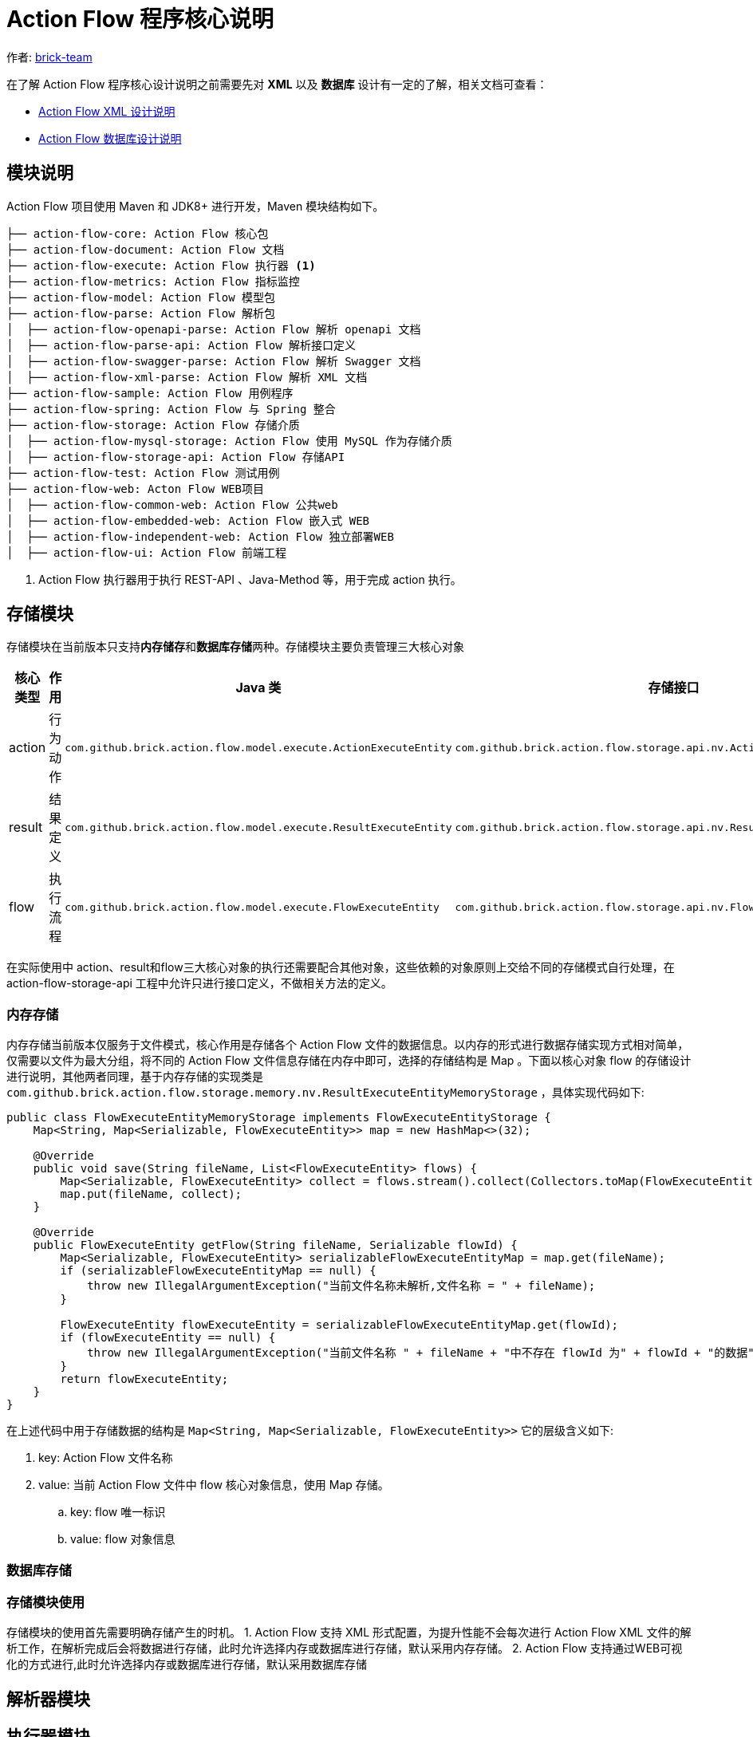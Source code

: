 [#program-core-design]
= Action Flow 程序核心说明


:reproducible:
:listing-caption: Listing
:source-highlighter: rouge
:toc:
:toc-title: Action Flow 程序核心说明目录


作者:  https://github.com/brick-team[brick-team]

在了解 Action Flow 程序核心设计说明之前需要先对 *XML* 以及 **数据库** 设计有一定的了解，相关文档可查看：

* xref:xml-core-design.adoc#xml-design-notes[Action Flow XML 设计说明]
* xref:db-core-design.adoc#db-core-design[Action Flow 数据库设计说明]


== 模块说明
Action Flow 项目使用 Maven 和 JDK8+ 进行开发，Maven 模块结构如下。


[source,text]
----
├── action-flow-core: Action Flow 核心包
├── action-flow-document: Action Flow 文档
├── action-flow-execute: Action Flow 执行器 <1>
├── action-flow-metrics: Action Flow 指标监控
├── action-flow-model: Action Flow 模型包
├── action-flow-parse: Action Flow 解析包
│  ├── action-flow-openapi-parse: Action Flow 解析 openapi 文档
│  ├── action-flow-parse-api: Action Flow 解析接口定义
│  ├── action-flow-swagger-parse: Action Flow 解析 Swagger 文档
│  ├── action-flow-xml-parse: Action Flow 解析 XML 文档
├── action-flow-sample: Action Flow 用例程序
├── action-flow-spring: Action Flow 与 Spring 整合
├── action-flow-storage: Action Flow 存储介质
│  ├── action-flow-mysql-storage: Action Flow 使用 MySQL 作为存储介质
│  ├── action-flow-storage-api: Action Flow 存储API
├── action-flow-test: Action Flow 测试用例
├── action-flow-web: Acton Flow WEB项目
│  ├── action-flow-common-web: Action Flow 公共web
│  ├── action-flow-embedded-web: Action Flow 嵌入式 WEB
│  ├── action-flow-independent-web: Action Flow 独立部署WEB
│  ├── action-flow-ui: Action Flow 前端工程
----
<1> Action Flow 执行器用于执行 REST-API 、Java-Method 等，用于完成 action 执行。

== 存储模块
存储模块在当前版本只支持**内存储存**和**数据库存储**两种。存储模块主要负责管理三大核心对象



|===
|核心类型 |作用  |Java 类| 存储接口

| action
| 行为动作
| `com.github.brick.action.flow.model.execute.ActionExecuteEntity`
| `com.github.brick.action.flow.storage.api.nv.ActionExecuteEntityStorage`

| result
| 结果定义
| `com.github.brick.action.flow.model.execute.ResultExecuteEntity`
| `com.github.brick.action.flow.storage.api.nv.ResultExecuteEntityStorage`

| flow
| 执行流程
| `com.github.brick.action.flow.model.execute.FlowExecuteEntity`
| `com.github.brick.action.flow.storage.api.nv.FlowExecuteEntityStorage`

|===

在实际使用中 action、result和flow三大核心对象的执行还需要配合其他对象，这些依赖的对象原则上交给不同的存储模式自行处理，在 action-flow-storage-api 工程中允许只进行接口定义，不做相关方法的定义。



=== 内存存储
内存存储当前版本仅服务于文件模式，核心作用是存储各个 Action Flow 文件的数据信息。以内存的形式进行数据存储实现方式相对简单，仅需要以文件为最大分组，将不同的 Action Flow 文件信息存储在内存中即可，选择的存储结构是 Map 。下面以核心对象 flow 的存储设计进行说明，其他两者同理，基于内存存储的实现类是 `com.github.brick.action.flow.storage.memory.nv.ResultExecuteEntityMemoryStorage` ，具体实现代码如下:

[source,java]
----
public class FlowExecuteEntityMemoryStorage implements FlowExecuteEntityStorage {
    Map<String, Map<Serializable, FlowExecuteEntity>> map = new HashMap<>(32);

    @Override
    public void save(String fileName, List<FlowExecuteEntity> flows) {
        Map<Serializable, FlowExecuteEntity> collect = flows.stream().collect(Collectors.toMap(FlowExecuteEntity::getId, s -> s));
        map.put(fileName, collect);
    }

    @Override
    public FlowExecuteEntity getFlow(String fileName, Serializable flowId) {
        Map<Serializable, FlowExecuteEntity> serializableFlowExecuteEntityMap = map.get(fileName);
        if (serializableFlowExecuteEntityMap == null) {
            throw new IllegalArgumentException("当前文件名称未解析,文件名称 = " + fileName);
        }

        FlowExecuteEntity flowExecuteEntity = serializableFlowExecuteEntityMap.get(flowId);
        if (flowExecuteEntity == null) {
            throw new IllegalArgumentException("当前文件名称 " + fileName + "中不存在 flowId 为" + flowId + "的数据");
        }
        return flowExecuteEntity;
    }
}
----

在上述代码中用于存储数据的结构是 `Map<String, Map<Serializable, FlowExecuteEntity>>` 它的层级含义如下:

. key: Action Flow 文件名称
. value: 当前 Action Flow 文件中 flow 核心对象信息，使用 Map 存储。
.. key: flow 唯一标识
.. value: flow 对象信息


=== 数据库存储


=== 存储模块使用
存储模块的使用首先需要明确存储产生的时机。
1. Action Flow 支持 XML 形式配置，为提升性能不会每次进行 Action Flow XML 文件的解析工作，在解析完成后会将数据进行存储，此时允许选择内存或数据库进行存储，默认采用内存存储。
2. Action Flow 支持通过WEB可视化的方式进行,此时允许选择内存或数据库进行存储，默认采用数据库存储



== 解析器模块

== 执行器模块

== Web模块